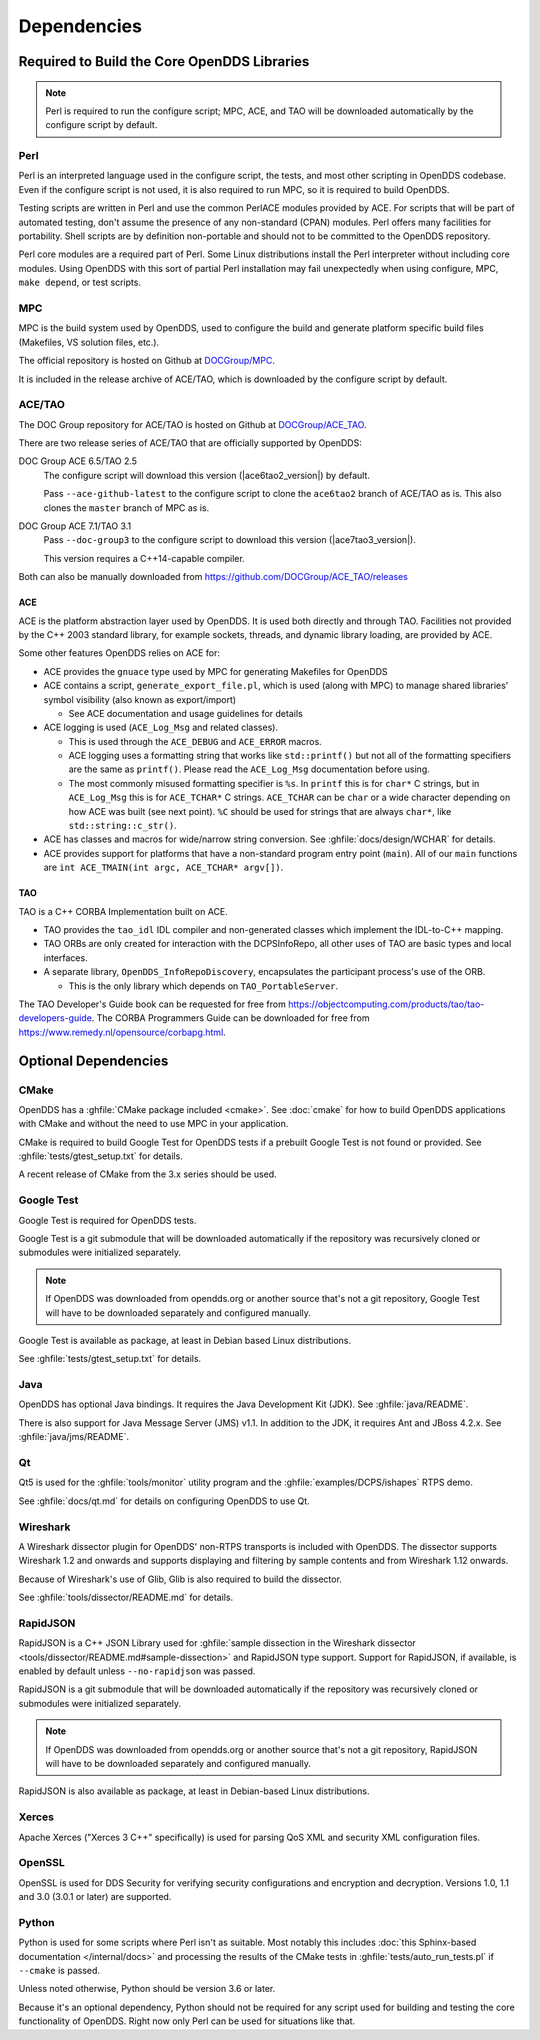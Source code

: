 ############
Dependencies
############

********************************************
Required to Build the Core OpenDDS Libraries
********************************************

.. note:: Perl is required to run the configure script; MPC, ACE, and TAO will be downloaded automatically by the configure script by default.

.. _dependencies-perl:

Perl
====

Perl is an interpreted language used in the configure script, the tests, and most other scripting in OpenDDS codebase.
Even if the configure script is not used, it is also required to run MPC, so it is required to build OpenDDS.

Testing scripts are written in Perl and use the common PerlACE modules provided by ACE.
For scripts that will be part of automated testing, don't assume the presence of any non-standard (CPAN) modules.
Perl offers many facilities for portability.
Shell scripts are by definition non-portable and should not to be committed to the OpenDDS repository.

Perl core modules are a required part of Perl.
Some Linux distributions install the Perl interpreter without including core modules.
Using OpenDDS with this sort of partial Perl installation may fail unexpectedly when using configure, MPC, ``make depend``, or test scripts.

.. _dependencies-mpc:

MPC
===

MPC is the build system used by OpenDDS, used to configure the build and generate platform specific build files (Makefiles, VS solution files, etc.).

The official repository is hosted on Github at `DOCGroup/MPC <https://github.com/DOCGroup/MPC>`__.

It is included in the release archive of ACE/TAO, which is downloaded by the configure script by default.

ACE/TAO
=======

The DOC Group repository for ACE/TAO is hosted on Github at `DOCGroup/ACE_TAO <https://github.com/DOCGroup/ACE_TAO>`__.

There are two release series of ACE/TAO that are officially supported by OpenDDS:

DOC Group ACE 6.5/TAO 2.5
  The configure script will download this version (|ace6tao2_version|) by default.

  Pass ``--ace-github-latest`` to the configure script to clone the ``ace6tao2`` branch of ACE/TAO as is.
  This also clones the ``master`` branch of MPC as is.

DOC Group ACE 7.1/TAO 3.1
  Pass ``--doc-group3`` to the configure script to download this version (|ace7tao3_version|).

  This version requires a C++14-capable compiler.

Both can also be manually downloaded from https://github.com/DOCGroup/ACE_TAO/releases

.. _dependencies-ace:

ACE
---

ACE is the platform abstraction layer used by OpenDDS.
It is used both directly and through TAO. Facilities not provided by the C++ 2003 standard library, for example sockets, threads, and dynamic library loading, are provided by ACE.

Some other features OpenDDS relies on ACE for:

- ACE provides the ``gnuace`` type used by MPC for generating Makefiles for OpenDDS
- ACE contains a script, ``generate_export_file.pl``, which is used (along with MPC) to manage shared libraries' symbol visibility (also known as export/import)

  - See ACE documentation and usage guidelines for details

- ACE logging is used (``ACE_Log_Msg`` and related classes).

  - This is used through the ``ACE_DEBUG`` and ``ACE_ERROR`` macros.
  - ACE logging uses a formatting string that works like ``std::printf()`` but not all of the formatting specifiers are the same as ``printf()``.
    Please read the ``ACE_Log_Msg`` documentation before using.
  - The most commonly misused formatting specifier is ``%s``.
    In ``printf`` this is for ``char*`` C strings, but in ``ACE_Log_Msg`` this is for ``ACE_TCHAR*`` C strings.
    ``ACE_TCHAR`` can be ``char`` or a wide character depending on how ACE was built (see next point).
    ``%C`` should be used for strings that are always ``char*``, like ``std::string::c_str()``.

- ACE has classes and macros for wide/narrow string conversion.
  See :ghfile:`docs/design/WCHAR` for details.
- ACE provides support for platforms that have a non-standard program entry point (``main``).
  All of our ``main`` functions are ``int ACE_TMAIN(int argc, ACE_TCHAR* argv[])``.

.. _dependencies-tao:

TAO
---

TAO is a C++ CORBA Implementation built on ACE.

- TAO provides the ``tao_idl`` IDL compiler and non-generated classes which implement the IDL-to-C++ mapping.
- TAO ORBs are only created for interaction with the DCPSInfoRepo, all other uses of TAO are basic types and local interfaces.
- A separate library, ``OpenDDS_InfoRepoDiscovery``, encapsulates the participant process's use of the ORB.

  - This is the only library which depends on ``TAO_PortableServer``.

The TAO Developer's Guide book can be requested for free from https://objectcomputing.com/products/tao/tao-developers-guide.
The CORBA Programmers Guide can be downloaded for free from https://www.remedy.nl/opensource/corbapg.html.

*********************
Optional Dependencies
*********************

CMake
=====

OpenDDS has a :ghfile:`CMake package included <cmake>`.
See :doc:`cmake` for how to build OpenDDS applications with CMake and without the need to use MPC in your application.

CMake is required to build Google Test for OpenDDS tests if a prebuilt Google Test is not found or provided.
See :ghfile:`tests/gtest_setup.txt` for details.

A recent release of CMake from the 3.x series should be used.

Google Test
===========

Google Test is required for OpenDDS tests.

Google Test is a git submodule that will be downloaded automatically if the repository was recursively cloned or submodules were initialized separately.

.. note:: If OpenDDS was downloaded from opendds.org or another source that's not a git repository, Google Test will have to be downloaded separately and configured manually.

Google Test is available as package, at least in Debian based Linux distributions.

See :ghfile:`tests/gtest_setup.txt` for details.

Java
====

OpenDDS has optional Java bindings.
It requires the Java Development Kit (JDK).
See :ghfile:`java/README`.

There is also support for Java Message Server (JMS) v1.1.
In addition to the JDK, it requires Ant and JBoss 4.2.x. See :ghfile:`java/jms/README`.

Qt
==

Qt5 is used for the :ghfile:`tools/monitor` utility program and the :ghfile:`examples/DCPS/ishapes` RTPS demo.

See :ghfile:`docs/qt.md` for details on configuring OpenDDS to use Qt.

Wireshark
=========

A Wireshark dissector plugin for OpenDDS' non-RTPS transports is included with OpenDDS.
The dissector supports Wireshark 1.2 and onwards and supports displaying and filtering by sample contents and from Wireshark 1.12 onwards.

Because of Wireshark's use of Glib, Glib is also required to build the dissector.

See :ghfile:`tools/dissector/README.md` for details.

RapidJSON
=========

RapidJSON is a C++ JSON Library used for :ghfile:`sample dissection in the Wireshark dissector <tools/dissector/README.md#sample-dissection>` and RapidJSON type support.
Support for RapidJSON, if available, is enabled by default unless ``--no-rapidjson`` was passed.

RapidJSON is a git submodule that will be downloaded automatically if the repository was recursively cloned or submodules were initialized separately.

.. note:: If OpenDDS was downloaded from opendds.org or another source that's not a git repository, RapidJSON will have to be downloaded separately and configured manually.

RapidJSON is also available as package, at least in Debian-based Linux distributions.

Xerces
======

Apache Xerces ("Xerces 3 C++" specifically) is used for parsing QoS XML and security XML configuration files.

OpenSSL
=======

OpenSSL is used for DDS Security for verifying security configurations and encryption and decryption.
Versions 1.0, 1.1 and 3.0 (3.0.1 or later) are supported.

Python
======

Python is used for some scripts where Perl isn't as suitable.
Most notably this includes :doc:`this Sphinx-based documentation </internal/docs>` and processing the results of the CMake tests in :ghfile:`tests/auto_run_tests.pl` if ``--cmake`` is passed.

Unless noted otherwise, Python should be version 3.6 or later.

Because it's an optional dependency, Python should not be required for any script used for building and testing the core functionality of OpenDDS.
Right now only Perl can be used for situations like that.
